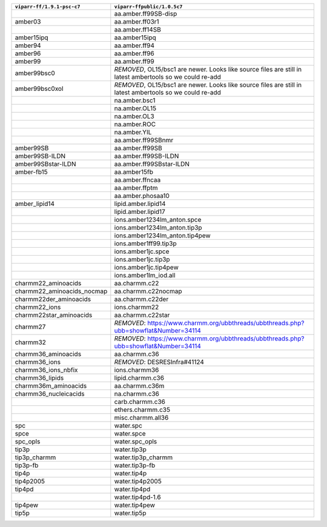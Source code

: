 +-----------------------------+---------------------------------------------------------------------------------------------------------------------------+
| ``viparr-ff/1.9.1-psc-c7``  | ``viparr-ffpublic/1.0.5c7``                                                                                               |
+=============================+===========================================================================================================================+
|                             | aa.amber.ff99SB-disp                                                                                                      |
+-----------------------------+---------------------------------------------------------------------------------------------------------------------------+
|amber03                      | aa.amber.ff03r1                                                                                                           |
+-----------------------------+---------------------------------------------------------------------------------------------------------------------------+
|                             | aa.amber.ff14SB                                                                                                           |
+-----------------------------+---------------------------------------------------------------------------------------------------------------------------+
|amber15ipq                   | aa.amber15ipq                                                                                                             |
+-----------------------------+---------------------------------------------------------------------------------------------------------------------------+
|amber94                      | aa.amber.ff94                                                                                                             |
+-----------------------------+---------------------------------------------------------------------------------------------------------------------------+
|amber96                      | aa.amber.ff96                                                                                                             |
+-----------------------------+---------------------------------------------------------------------------------------------------------------------------+
|amber99                      | aa.amber.ff99                                                                                                             |
+-----------------------------+---------------------------------------------------------------------------------------------------------------------------+
|amber99bsc0                  | *REMOVED*, OL15/bsc1 are newer. Looks like source files are still in latest ambertools so we could re-add                 |
+-----------------------------+---------------------------------------------------------------------------------------------------------------------------+
|amber99bsc0xol               | *REMOVED*, OL15/bsc1 are newer. Looks like source files are still in latest ambertools so we could re-add                 |
+-----------------------------+---------------------------------------------------------------------------------------------------------------------------+
|                             | na.amber.bsc1                                                                                                             |
+-----------------------------+---------------------------------------------------------------------------------------------------------------------------+
|                             | na.amber.OL15                                                                                                             |
+-----------------------------+---------------------------------------------------------------------------------------------------------------------------+
|                             | na.amber.OL3                                                                                                              |
+-----------------------------+---------------------------------------------------------------------------------------------------------------------------+
|                             | na.amber.ROC                                                                                                              |
+-----------------------------+---------------------------------------------------------------------------------------------------------------------------+
|                             | na.amber.YIL                                                                                                              |
+-----------------------------+---------------------------------------------------------------------------------------------------------------------------+
|                             | aa.amber.ff99SBnmr                                                                                                        |
+-----------------------------+---------------------------------------------------------------------------------------------------------------------------+
|amber99SB                    | aa.amber.ff99SB                                                                                                           |
+-----------------------------+---------------------------------------------------------------------------------------------------------------------------+
|amber99SB-ILDN               | aa.amber.ff99SB-ILDN                                                                                                      |
+-----------------------------+---------------------------------------------------------------------------------------------------------------------------+
|amber99SBstar-ILDN           | aa.amber.ff99SBstar-ILDN                                                                                                  |
+-----------------------------+---------------------------------------------------------------------------------------------------------------------------+
|amber-fb15                   | aa.amber15fb                                                                                                              |
+-----------------------------+---------------------------------------------------------------------------------------------------------------------------+
|                             | aa.amber.ffncaa                                                                                                           |
+-----------------------------+---------------------------------------------------------------------------------------------------------------------------+
|                             | aa.amber.ffptm                                                                                                            |
+-----------------------------+---------------------------------------------------------------------------------------------------------------------------+
|                             | aa.amber.phosaa10                                                                                                         |
+-----------------------------+---------------------------------------------------------------------------------------------------------------------------+
|amber_lipid14                | lipid.amber.lipid14                                                                                                       |
+-----------------------------+---------------------------------------------------------------------------------------------------------------------------+
|                             | lipid.amber.lipid17                                                                                                       |
+-----------------------------+---------------------------------------------------------------------------------------------------------------------------+
|                             | ions.amber1234lm_anton.spce                                                                                               |
+-----------------------------+---------------------------------------------------------------------------------------------------------------------------+
|                             | ions.amber1234lm_anton.tip3p                                                                                              |
+-----------------------------+---------------------------------------------------------------------------------------------------------------------------+
|                             | ions.amber1234lm_anton.tip4pew                                                                                            |
+-----------------------------+---------------------------------------------------------------------------------------------------------------------------+
|                             | ions.amber1ff99.tip3p                                                                                                     |
+-----------------------------+---------------------------------------------------------------------------------------------------------------------------+
|                             | ions.amber1jc.spce                                                                                                        |
+-----------------------------+---------------------------------------------------------------------------------------------------------------------------+
|                             | ions.amber1jc.tip3p                                                                                                       |
+-----------------------------+---------------------------------------------------------------------------------------------------------------------------+
|                             | ions.amber1jc.tip4pew                                                                                                     |
+-----------------------------+---------------------------------------------------------------------------------------------------------------------------+
|                             | ions.amber1lm_iod.all                                                                                                     |
+-----------------------------+---------------------------------------------------------------------------------------------------------------------------+
|charmm22_aminoacids          | aa.charmm.c22                                                                                                             |
+-----------------------------+---------------------------------------------------------------------------------------------------------------------------+
|charmm22_aminoacids_nocmap   | aa.charmm.c22nocmap                                                                                                       |
+-----------------------------+---------------------------------------------------------------------------------------------------------------------------+
|charmm22der_aminoacids       | aa.charmm.c22der                                                                                                          |
+-----------------------------+---------------------------------------------------------------------------------------------------------------------------+
|charmm22_ions                | ions.charmm22                                                                                                             |
+-----------------------------+---------------------------------------------------------------------------------------------------------------------------+
|charmm22star_aminoacids      | aa.charmm.c22star                                                                                                         |
+-----------------------------+---------------------------------------------------------------------------------------------------------------------------+
|charmm27                     | *REMOVED*: https://www.charmm.org/ubbthreads/ubbthreads.php?ubb=showflat&Number=34114                                     |
+-----------------------------+---------------------------------------------------------------------------------------------------------------------------+
|charmm32                     | *REMOVED*: https://www.charmm.org/ubbthreads/ubbthreads.php?ubb=showflat&Number=34114                                     |
+-----------------------------+---------------------------------------------------------------------------------------------------------------------------+
|charmm36_aminoacids          | aa.charmm.c36                                                                                                             |
+-----------------------------+---------------------------------------------------------------------------------------------------------------------------+
|charmm36_ions                | *REMOVED*: DESRESInfra#41124                                                                                              |
+-----------------------------+---------------------------------------------------------------------------------------------------------------------------+
|charmm36_ions_nbfix          | ions.charmm36                                                                                                             |
+-----------------------------+---------------------------------------------------------------------------------------------------------------------------+
|charmm36_lipids              | lipid.charmm.c36                                                                                                          |
+-----------------------------+---------------------------------------------------------------------------------------------------------------------------+
|charmm36m_aminoacids         | aa.charmm.c36m                                                                                                            |
+-----------------------------+---------------------------------------------------------------------------------------------------------------------------+
|charmm36_nucleicacids        | na.charmm.c36                                                                                                             |
+-----------------------------+---------------------------------------------------------------------------------------------------------------------------+
|                             | carb.charmm.c36                                                                                                           |
+-----------------------------+---------------------------------------------------------------------------------------------------------------------------+
|                             | ethers.charmm.c35                                                                                                         |
+-----------------------------+---------------------------------------------------------------------------------------------------------------------------+
|                             | misc.charmm.all36                                                                                                         |
+-----------------------------+---------------------------------------------------------------------------------------------------------------------------+
|spc                          | water.spc                                                                                                                 |
+-----------------------------+---------------------------------------------------------------------------------------------------------------------------+
|spce                         | water.spce                                                                                                                |
+-----------------------------+---------------------------------------------------------------------------------------------------------------------------+
|spc_opls                     | water.spc_opls                                                                                                            |
+-----------------------------+---------------------------------------------------------------------------------------------------------------------------+
|tip3p                        | water.tip3p                                                                                                               |
+-----------------------------+---------------------------------------------------------------------------------------------------------------------------+
|tip3p_charmm                 | water.tip3p_charmm                                                                                                        |
+-----------------------------+---------------------------------------------------------------------------------------------------------------------------+
|tip3p-fb                     | water.tip3p-fb                                                                                                            |
+-----------------------------+---------------------------------------------------------------------------------------------------------------------------+
|tip4p                        | water.tip4p                                                                                                               |
+-----------------------------+---------------------------------------------------------------------------------------------------------------------------+
|tip4p2005                    | water.tip4p2005                                                                                                           |
+-----------------------------+---------------------------------------------------------------------------------------------------------------------------+
|tip4pd                       | water.tip4pd                                                                                                              |
+-----------------------------+---------------------------------------------------------------------------------------------------------------------------+
|                             | water.tip4pd-1.6                                                                                                          |
+-----------------------------+---------------------------------------------------------------------------------------------------------------------------+
|tip4pew                      | water.tip4pew                                                                                                             |
+-----------------------------+---------------------------------------------------------------------------------------------------------------------------+
|tip5p                        | water.tip5p                                                                                                               |
+-----------------------------+---------------------------------------------------------------------------------------------------------------------------+
